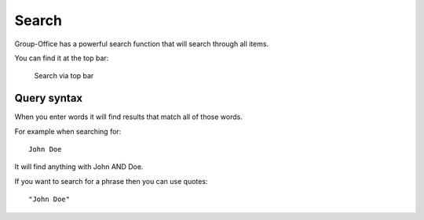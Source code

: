 Search
======

Group-Office has a powerful search function that will search through all items.

You can find it at the top bar:

.. figure:: /_static/using/global-search.png
   :alt: Search
   :width: 100%

   Search via top bar


Query syntax
------------

When you enter words it will find results that match all of those words.

For example when searching for::

   John Doe

It will find anything with John AND Doe.

If you want to search for a phrase then you can use quotes::

   "John Doe"
   
